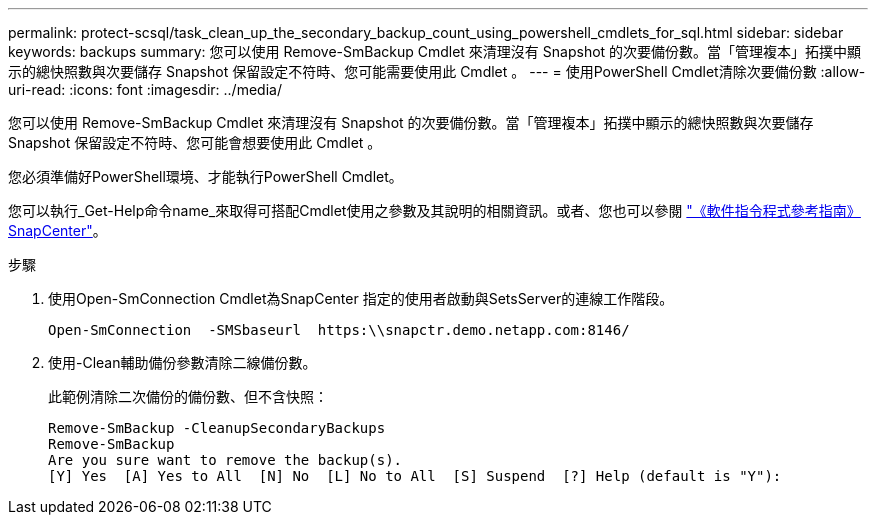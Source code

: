 ---
permalink: protect-scsql/task_clean_up_the_secondary_backup_count_using_powershell_cmdlets_for_sql.html 
sidebar: sidebar 
keywords: backups 
summary: 您可以使用 Remove-SmBackup Cmdlet 來清理沒有 Snapshot 的次要備份數。當「管理複本」拓撲中顯示的總快照數與次要儲存 Snapshot 保留設定不符時、您可能需要使用此 Cmdlet 。 
---
= 使用PowerShell Cmdlet清除次要備份數
:allow-uri-read: 
:icons: font
:imagesdir: ../media/


[role="lead"]
您可以使用 Remove-SmBackup Cmdlet 來清理沒有 Snapshot 的次要備份數。當「管理複本」拓撲中顯示的總快照數與次要儲存 Snapshot 保留設定不符時、您可能會想要使用此 Cmdlet 。

您必須準備好PowerShell環境、才能執行PowerShell Cmdlet。

您可以執行_Get-Help命令name_來取得可搭配Cmdlet使用之參數及其說明的相關資訊。或者、您也可以參閱 https://docs.netapp.com/us-en/snapcenter-cmdlets-50/index.html["《軟件指令程式參考指南》SnapCenter"^]。

.步驟
. 使用Open-SmConnection Cmdlet為SnapCenter 指定的使用者啟動與SetsServer的連線工作階段。
+
[listing]
----
Open-SmConnection  -SMSbaseurl  https:\\snapctr.demo.netapp.com:8146/
----
. 使用-Clean輔助備份參數清除二線備份數。
+
此範例清除二次備份的備份數、但不含快照：

+
[listing]
----
Remove-SmBackup -CleanupSecondaryBackups
Remove-SmBackup
Are you sure want to remove the backup(s).
[Y] Yes  [A] Yes to All  [N] No  [L] No to All  [S] Suspend  [?] Help (default is "Y"):
----

